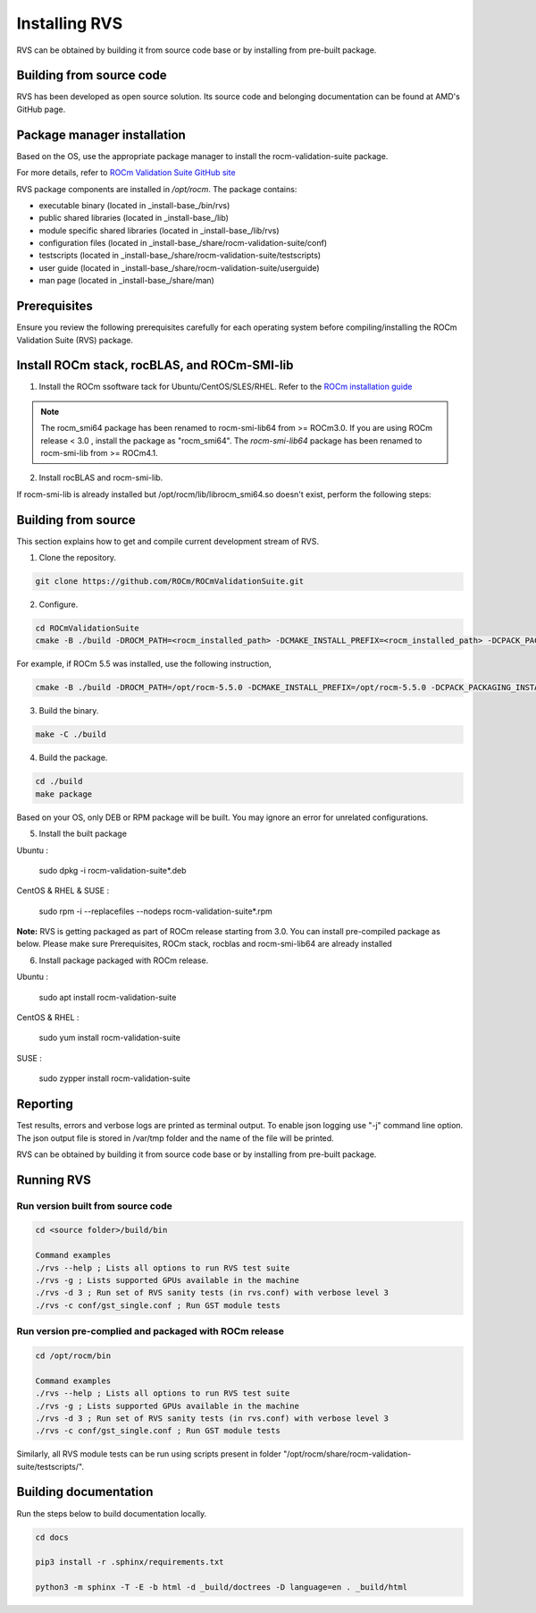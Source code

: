 .. meta::
  :description: Install ROCm Validation Suite
  :keywords: install, rocm validation suite, rvs, RVS, AMD, ROCm


*****************
Installing RVS
*****************
    
RVS can be obtained by building it from source code base or by installing from pre-built package.

Building from source code
---------------------------

RVS has been developed as open source solution. Its source code and belonging documentation can be found at AMD's GitHub page.


Package manager installation
------------------------------
                                   
Based on the OS, use the appropriate package manager to install the rocm-validation-suite package.

For more details, refer to `ROCm Validation Suite GitHub site <https://github.com/ROCm/ROCmValidationSuite>`_

RVS package components are installed in `/opt/rocm`. The package contains:

- executable binary (located in _install-base_/bin/rvs)
- public shared libraries (located in _install-base_/lib)
- module specific shared libraries (located in _install-base_/lib/rvs)
- configuration files (located in _install-base_/share/rocm-validation-suite/conf)
- testscripts (located in _install-base_/share/rocm-validation-suite/testscripts)
- user guide (located in _install-base_/share/rocm-validation-suite/userguide)
- man page (located in _install-base_/share/man)


Prerequisites
------------------

Ensure you review the following prerequisites carefully for each operating system before compiling/installing the ROCm Validation Suite (RVS) package.

.. tab-set::
    .. tab-item:: Ubuntu
        :sync: Ubuntu

          .. code-block:: shell

               sudo apt-get -y update && sudo apt-get install -y libpci3 libpci-dev doxygen unzip cmake git libyaml-cpp-dev


    .. tab-item:: RHEL
         
          .. code-block:: shell                    
                    
                    sudo yum install -y cmake3 doxygen rpm rpm-build git gcc-c++ yaml-cpp-devel
                      
                    wget http://mirror.centos.org/centos/7/os/x86_64/Packages/pciutils-devel-3.5.1-3.el7.x86_64.rpm
                      
                    sudo rpm -ivh pciutils-devel-3.5.1-3.el7.x86_64.rpm

            
    .. tab-item:: SLES
        
        .. code-block:: shell

                sudo SUSEConnect -p sle-module-desktop-applications/15.1/x86_64
                        
                sudo SUSEConnect --product sle-module-development-tools/15.1/x86_64
                        
                sudo zypper  install -y cmake doxygen pciutils-devel libpci3 rpm git rpm-build gcc-c++ yaml-cpp-devel


    .. tab-item:: CentOS
         
          .. code-block:: shell   

                    sudo yum install -y cmake3 doxygen pciutils-devel rpm rpm-build git gcc-c++ yaml-cpp-devel                        

                    

Install ROCm stack, rocBLAS, and ROCm-SMI-lib
-----------------------------------------------

1. Install the ROCm ssoftware tack for Ubuntu/CentOS/SLES/RHEL. Refer to the `ROCm installation guide <https://rocmdocs.amd.com/en/latest/Installation_Guide/Installation-Guide.html) for more details>`_

.. Note::

  The rocm_smi64 package has been renamed to rocm-smi-lib64 from >= ROCm3.0. If you are using ROCm release < 3.0 , install the package as "rocm_smi64". The `rocm-smi-lib64` package has been renamed to rocm-smi-lib from >= ROCm4.1.

2. Install rocBLAS and rocm-smi-lib.

.. tab-set::
    .. tab-item:: Ubuntu
        :sync: Ubuntu

          .. code-block:: shell

                  sudo apt-get install rocblas rocm-smi-lib

  .. tab-item:: CentOS and RHEL
         
          .. code-block:: shell  

              sudo yum install --nogpgcheck rocblas rocm-smi-lib

  .. tab-item:: SUSE
         
          .. code-block:: shell  

              sudo zypper install rocblas rocm-smi-lib

.. Note:

If rocm-smi-lib is already installed but /opt/rocm/lib/librocm_smi64.so doesn't exist, perform the following steps:

.. tab-set::
    .. tab-item:: Ubuntu
        :sync: Ubuntu

   .. code-block:: shell  

          sudo dpkg -r rocm-smi-lib && sudo apt install rocm-smi-lib


  .. tab-item:: CentOS and RHEL

     .. code-block:: shell  

              sudo rpm -e  rocm-smi-lib && sudo yum install  rocm-smi-lib

  .. tab-item:: SUSE
         
          .. code-block:: shell  

              sudo rpm -e  rocm-smi-lib && sudo zypper install  rocm-smi-lib

Building from source
---------------------

This section explains how to get and compile current development stream of RVS.

1. Clone the repository.

.. code-block::

    git clone https://github.com/ROCm/ROCmValidationSuite.git

2. Configure. 

.. code-block::

    cd ROCmValidationSuite
    cmake -B ./build -DROCM_PATH=<rocm_installed_path> -DCMAKE_INSTALL_PREFIX=<rocm_installed_path> -DCPACK_PACKAGING_INSTALL_PREFIX=<rocm_installed_path>

For example, if ROCm 5.5 was installed, use the following instruction,

.. code-block::

    cmake -B ./build -DROCM_PATH=/opt/rocm-5.5.0 -DCMAKE_INSTALL_PREFIX=/opt/rocm-5.5.0 -DCPACK_PACKAGING_INSTALL_PREFIX=/opt/rocm-5.5.0

3. Build the binary.

.. code-block::

      make -C ./build

4. Build the package.

.. code-block::

      cd ./build
      make package

.. Note::

Based on your OS, only DEB or RPM package will be built. You may ignore an error for unrelated configurations.

5. Install the built package

Ubuntu :

    sudo dpkg -i rocm-validation-suite*.deb

CentOS & RHEL & SUSE :

    sudo rpm -i --replacefiles --nodeps rocm-validation-suite*.rpm

**Note:**
RVS is getting packaged as part of ROCm release starting from 3.0. You can install pre-compiled package as below.
Please make sure Prerequisites, ROCm stack, rocblas and rocm-smi-lib64 are already installed

6. Install package packaged with ROCm release.

Ubuntu :

    sudo apt install rocm-validation-suite

CentOS & RHEL :

    sudo yum install rocm-validation-suite

SUSE :

    sudo zypper install rocm-validation-suite


Reporting
-----------

Test results, errors and verbose logs are printed as terminal output. To enable json logging use "-j" command line option.
The json output file is stored in /var/tmp folder and the name of the file will be printed.

RVS can be obtained by building it from source code base or by installing from pre-built package.


Running RVS
------------

Run version built from source code
+++++++++++++++++++++++++++++++++++

.. code-block::

    cd <source folder>/build/bin

    Command examples
    ./rvs --help ; Lists all options to run RVS test suite
    ./rvs -g ; Lists supported GPUs available in the machine
    ./rvs -d 3 ; Run set of RVS sanity tests (in rvs.conf) with verbose level 3
    ./rvs -c conf/gst_single.conf ; Run GST module tests

Run version pre-complied and packaged with ROCm release
+++++++++++++++++++++++++++++++++++++++++++++++++++++++++

.. code-block::

    cd /opt/rocm/bin

    Command examples
    ./rvs --help ; Lists all options to run RVS test suite
    ./rvs -g ; Lists supported GPUs available in the machine
    ./rvs -d 3 ; Run set of RVS sanity tests (in rvs.conf) with verbose level 3
    ./rvs -c conf/gst_single.conf ; Run GST module tests

Similarly, all RVS module tests can be run using scripts present in folder "/opt/rocm/share/rocm-validation-suite/testscripts/".

Building documentation
------------------------

Run the steps below to build documentation locally.

.. code-block::

        cd docs
        
        pip3 install -r .sphinx/requirements.txt
        
        python3 -m sphinx -T -E -b html -d _build/doctrees -D language=en . _build/html





